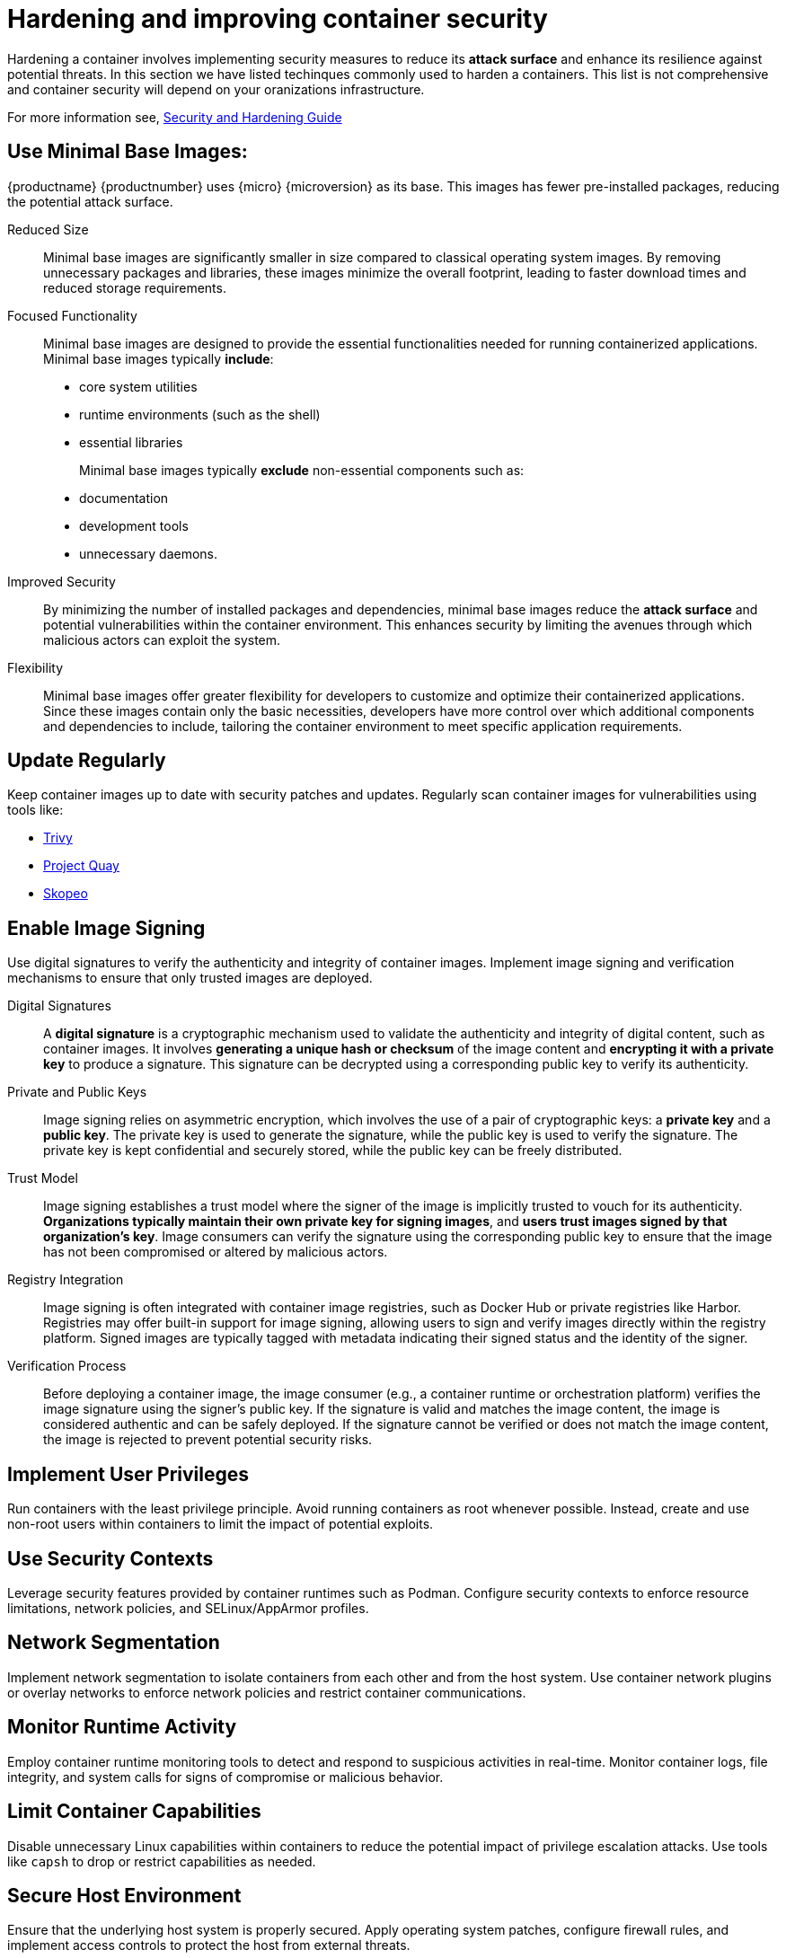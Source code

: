 = Hardening and improving container security

Hardening a container involves implementing security measures to reduce its **attack surface** and enhance its resilience against potential threats. In this section we have listed techinques commonly used to harden a containers. This list is not comprehensive and container security will depend on your oranizations infrastructure.

For more information see, link:https://documentation.suse.com/de-de/sles/15-SP5/html/SLES-all/book-security.html[Security and Hardening Guide]

== Use Minimal Base Images: 
{productname} {productnumber} uses {micro} {microversion} as its base. This images has fewer pre-installed packages, reducing the potential attack surface.

Reduced Size:: Minimal base images are significantly smaller in size compared to classical operating system images. By removing unnecessary packages and libraries, these images minimize the overall footprint, leading to faster download times and reduced storage requirements.

Focused Functionality:: Minimal base images are designed to provide the essential functionalities needed for running containerized applications. 
Minimal base images typically **include**:
+

* core system utilities
* runtime environments (such as the shell)
* essential libraries  
+

Minimal base images typically **exclude** non-essential components such as:
+

* documentation
* development tools
* unnecessary daemons.

Improved Security:: By minimizing the number of installed packages and dependencies, minimal base images reduce the **attack surface** and potential vulnerabilities within the container environment. This enhances security by limiting the avenues through which malicious actors can exploit the system.

Flexibility:: Minimal base images offer greater flexibility for developers to customize and optimize their containerized applications. Since these images contain only the basic necessities, developers have more control over which additional components and dependencies to include, tailoring the container environment to meet specific application requirements.



== Update Regularly
Keep container images up to date with security patches and updates. Regularly scan container images for vulnerabilities using tools like:

  * link:https://github.com/aquasecurity/trivy[Trivy]
  * link:https://www.projectquay.io/#v3[Project Quay]
  * link:https://github.com/containers/skopeo[Skopeo]


== Enable Image Signing
Use digital signatures to verify the authenticity and integrity of container images. Implement image signing and verification mechanisms to ensure that only trusted images are deployed.

Digital Signatures:: A **digital signature** is a cryptographic mechanism used to validate the authenticity and integrity of digital content, such as container images. It involves **generating a unique hash or checksum** of the image content and **encrypting it with a private key** to produce a signature. This signature can be decrypted using a corresponding public key to verify its authenticity.

Private and Public Keys:: Image signing relies on asymmetric encryption, which involves the use of a pair of cryptographic keys: a **private key** and a **public key**. The private key is used to generate the signature, while the public key is used to verify the signature. The private key is kept confidential and securely stored, while the public key can be freely distributed.

Trust Model:: Image signing establishes a trust model where the signer of the image is implicitly trusted to vouch for its authenticity. **Organizations typically maintain their own private key for signing images**, and **users trust images signed by that organization's key**. Image consumers can verify the signature using the corresponding public key to ensure that the image has not been compromised or altered by malicious actors.

Registry Integration:: Image signing is often integrated with container image registries, such as Docker Hub or private registries like Harbor. Registries may offer built-in support for image signing, allowing users to sign and verify images directly within the registry platform. Signed images are typically tagged with metadata indicating their signed status and the identity of the signer.

Verification Process:: Before deploying a container image, the image consumer (e.g., a container runtime or orchestration platform) verifies the image signature using the signer's public key. If the signature is valid and matches the image content, the image is considered authentic and can be safely deployed. If the signature cannot be verified or does not match the image content, the image is rejected to prevent potential security risks.



== Implement User Privileges
Run containers with the least privilege principle. Avoid running containers as root whenever possible. Instead, create and use non-root users within containers to limit the impact of potential exploits.
// content coming


== Use Security Contexts
Leverage security features provided by container runtimes such as Podman. Configure security contexts to enforce resource limitations, network policies, and SELinux/AppArmor profiles.
// content coming


== Network Segmentation
Implement network segmentation to isolate containers from each other and from the host system. Use container network plugins or overlay networks to enforce network policies and restrict container communications.
// content coming


== Monitor Runtime Activity
Employ container runtime monitoring tools to detect and respond to suspicious activities in real-time. Monitor container logs, file integrity, and system calls for signs of compromise or malicious behavior.
// content coming


== Limit Container Capabilities
Disable unnecessary Linux capabilities within containers to reduce the potential impact of privilege escalation attacks. Use tools like `capsh` to drop or restrict capabilities as needed.
// content coming


== Secure Host Environment
Ensure that the underlying host system is properly secured. Apply operating system patches, configure firewall rules, and implement access controls to protect the host from external threats.
// content coming


== Implement Runtime Protection
Use runtime protection mechanisms such as seccomp or AppArmor profiles to restrict the actions that container processes can perform. Define and enforce granular security policies to prevent unauthorized access or execution of malicious code.
// content coming

